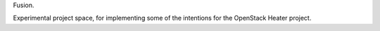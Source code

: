 Fusion. 

Experimental project space, for implementing some of the intentions for the OpenStack Heater project.
